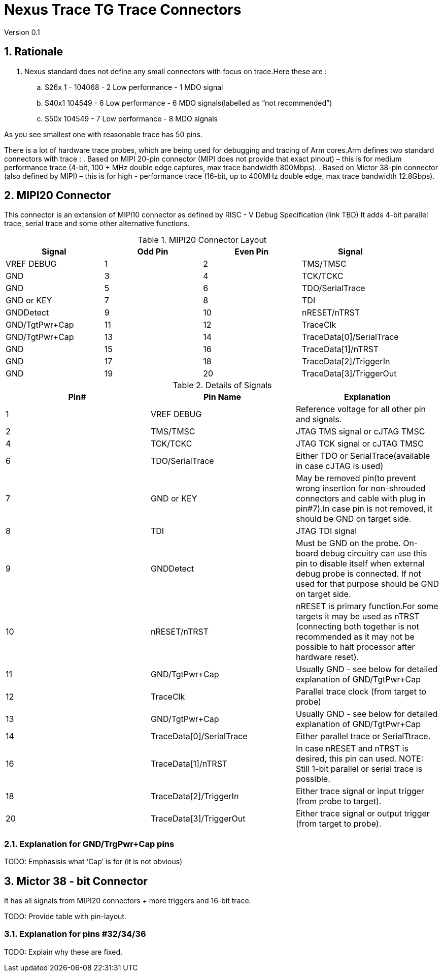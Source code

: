 = Nexus Trace TG Trace Connectors
Version 0.1

:doctype: book
:encoding: utf-8
:lang: en
:toc: left
:toclevels: 4
:numbered:
:xrefstyle: short
:le: &#8804;
:rarr: &#8658;

== Rationale
. Nexus standard does not define any small connectors with focus on trace.Here these are :
.. S26x	1 - 104068 - 2	Low performance - 1 MDO signal
.. S40x1	104549 - 6	Low performance - 6 MDO signals(labelled as “not recommended”)
.. S50x	104549 - 7	Low performance - 8 MDO signals

As you see smallest one with reasonable trace has 50 pins.

There is a lot of hardware trace probes, which are being used for debugging and tracing of Arm cores.Arm defines two standard connectors with trace :
. Based on MIPI 20-pin connector (MIPI does not provide that exact pinout) – this is for medium performance trace (4-bit, 100 + MHz double edge captures, max trace bandwidth 800Mbps).
. Based on Mictor 38-pin connector (also defined by MIPI) – this is for high - performance trace (16-bit, up to 400MHz double edge, max trace bandwidth 12.8Gbps).

== MIPI20 Connector
This connector is an extension of MIPI10 connector as defined by RISC - V Debug Specification (link TBD)
It adds 4-bit parallel trace, serial trace and some other alternative functions.

[#MIPI20 Connector Layout]
.MIPI20 Connector Layout
[width = "100%", options = header]
|=========================================================
|Signal         |Odd Pin|Even Pin|Signal
|VREF DEBUG     |1	|2	|TMS/TMSC
|GND	          |3	|4	|TCK/TCKC
|GND	          |5	|6	|TDO/SerialTrace
|GND or KEY	    |7	|8	|TDI
|GNDDetect	    |9	|10	|nRESET/nTRST
|GND/TgtPwr+Cap	|11	|12	|TraceClk
|GND/TgtPwr+Cap	|13	|14	|TraceData[0]/SerialTrace
|GND	          |15	|16	|TraceData[1]/nTRST
|GND	          |17	|18	|TraceData[2]/TriggerIn
|GND	          |19	|20	|TraceData[3]/TriggerOut
|=========================================================

[#Details of Signals]
.Details of Signals
[width = "100%", options = header]
|=================================================================================
|Pin# | Pin Name	        |Explanation
| 1 | VREF DEBUG	        |Reference voltage for all other pin and signals.
| 2 | TMS/TMSC	                |JTAG TMS signal or cJTAG TMSC
| 4 | TCK/TCKC	                |JTAG TCK signal or cJTAG TMSC
| 6 | TDO/SerialTrace	        |Either TDO or SerialTrace(available in case cJTAG is used)
| 7 | GND or KEY	        |May be removed pin(to prevent wrong insertion for non-shrouded connectors and cable with plug in pin#7).In case pin is not removed, it should be GND on target side.
| 8 | TDI	                |JTAG TDI signal
| 9 | GNDDetect	                |Must be GND on the probe. On-board debug circuitry can use this pin to disable itself when external debug probe is connected. If not used for that purpose should be GND on target side.
| 10 | nRESET/nTRST	        |nRESET is primary function.For some targets it may be used as nTRST (connecting both together is not recommended as it may not be possible to halt processor after hardware reset).
| 11 | GND/TgtPwr+Cap	        |Usually GND - see below for detailed explanation of GND/TgtPwr+Cap
| 12 | TraceClk	                |Parallel trace clock (from target to probe)
| 13 | GND/TgtPwr+Cap	        |Usually GND - see below for detailed explanation of GND/TgtPwr+Cap
| 14 | TraceData[0]/SerialTrace	|Either parallel trace or SerialTtrace.
| 16 | TraceData[1]/nTRST	|In case nRESET and nTRST is desired, this pin can used. NOTE: Still 1-bit  parallel or serial trace is possible.
| 18 | TraceData[2]/TriggerIn	|Either trace signal or input trigger (from probe to target).
| 20 | TraceData[3]/TriggerOut	|Either trace signal or output trigger (from target to probe).
|=================================================================================

=== Explanation for GND/TrgPwr+Cap pins

TODO: Emphasisis what ‘Cap’ is for (it is not obvious)

== Mictor 38 - bit Connector

It has all signals from MIPI20 connectors + more triggers and 16-bit trace.

TODO: Provide table with pin-layout.

=== Explanation for pins #32/34/36

TODO: Explain why these are fixed.

